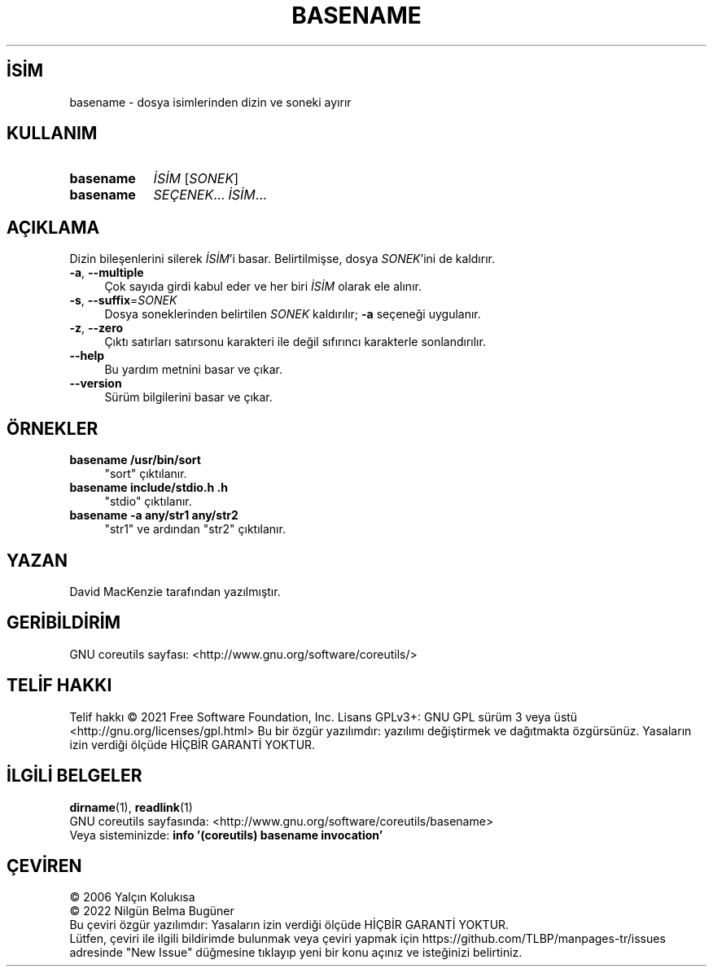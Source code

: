 .ig
 * Bu kılavuz sayfası Türkçe Linux Belgelendirme Projesi (TLBP) tarafından
 * XML belgelerden derlenmiş olup manpages-tr paketinin parçasıdır:
 * https://github.com/TLBP/manpages-tr
 *
..
.\" Derlenme zamanı: 2023-01-21T21:03:29+03:00
.TH "BASENAME" 1 "Eylül 2021" "GNU coreutils 9.0" "Kullanıcı Komutları"
.\" Sözcükleri ilgisiz yerlerden bölme (disable hyphenation)
.nh
.\" Sözcükleri yayma, sadece sola yanaştır (disable justification)
.ad l
.PD 0
.SH İSİM
basename - dosya isimlerinden dizin ve soneki ayırır
.sp
.SH KULLANIM
.IP \fBbasename\fR 9
\fIİSİM\fR [\fISONEK\fR]
.IP \fBbasename\fR 9
\fISEÇENEK\fR... \fIİSİM\fR...
.sp
.PP
.sp
.SH "AÇIKLAMA"
Dizin bileşenlerini silerek \fIİSİM\fR’i basar. Belirtilmişse, dosya \fISONEK\fR’ini de kaldırır.
.sp
.TP 4
\fB-a\fR, \fB--multiple\fR
Çok sayıda girdi kabul eder ve her biri \fIİSİM\fR olarak ele alınır.
.sp
.TP 4
\fB-s\fR, \fB--suffix\fR=\fISONEK\fR
Dosya soneklerinden belirtilen \fISONEK\fR kaldırılır; \fB-a\fR seçeneği uygulanır.
.sp
.TP 4
\fB-z\fR, \fB--zero\fR
Çıktı satırları satırsonu karakteri ile değil sıfırıncı karakterle sonlandırılır.
.sp
.TP 4
\fB--help\fR
Bu yardım metnini basar ve çıkar.
.sp
.TP 4
\fB--version\fR
Sürüm bilgilerini basar ve çıkar.
.sp
.PP
.sp
.SH "ÖRNEKLER"
.TP 4
\fBbasename /usr/bin/sort\fR
"sort" çıktılanır.
.sp
.TP 4
\fBbasename include/stdio.h .h\fR
"stdio" çıktılanır.
.sp
.TP 4
\fBbasename -a any/str1 any/str2\fR
"str1" ve ardından "str2" çıktılanır.
.sp
.PP
.sp
.SH "YAZAN"
David MacKenzie tarafından yazılmıştır.
.sp
.SH "GERİBİLDİRİM"
GNU coreutils sayfası: <http://www.gnu.org/software/coreutils/>
.sp
.SH "TELİF HAKKI"
Telif hakkı © 2021 Free Software Foundation, Inc. Lisans GPLv3+: GNU GPL sürüm 3 veya üstü <http://gnu.org/licenses/gpl.html> Bu bir özgür yazılımdır: yazılımı değiştirmek ve dağıtmakta özgürsünüz. Yasaların izin verdiği ölçüde HİÇBİR GARANTİ YOKTUR.
.sp
.SH "İLGİLİ BELGELER"
\fBdirname\fR(1), \fBreadlink\fR(1)
.br
GNU coreutils sayfasında: <http://www.gnu.org/software/coreutils/basename>
.br
Veya sisteminizde: \fBinfo ’(coreutils) basename invocation’\fR
.sp
.SH "ÇEVİREN"
© 2006 Yalçın Kolukısa
.br
© 2022 Nilgün Belma Bugüner
.br
Bu çeviri özgür yazılımdır: Yasaların izin verdiği ölçüde HİÇBİR GARANTİ YOKTUR.
.br
Lütfen, çeviri ile ilgili bildirimde bulunmak veya çeviri yapmak için https://github.com/TLBP/manpages-tr/issues adresinde "New Issue" düğmesine tıklayıp yeni bir konu açınız ve isteğinizi belirtiniz.
.sp
